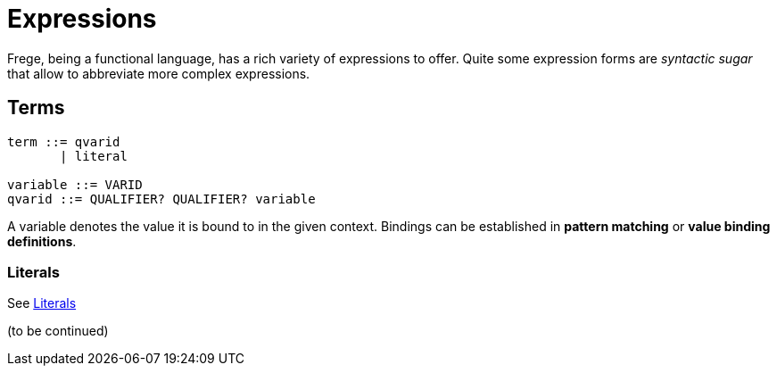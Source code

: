 # Expressions

:syntax-highlighting:

Frege, being a functional language, has a rich variety of expressions to offer. Quite some expression forms are _syntactic sugar_ that allow to abbreviate more complex expressions.

## Terms

[source,ebnf]
----
term ::= qvarid
       | literal

variable ::= VARID
qvarid ::= QUALIFIER? QUALIFIER? variable
----

A variable denotes the value it is bound to in the given context. Bindings can be established in *pattern matching* or *value binding definitions*.

### Literals

See <<lexical.adoc#_literals,Literals>>

(to be continued)